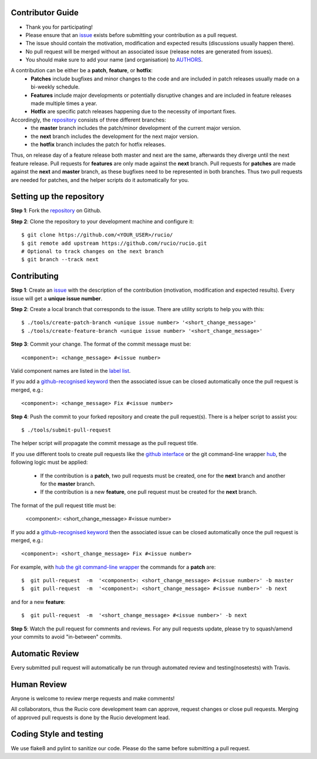 Contributor Guide
=================

* Thank you for participating!
*  Please ensure that an `issue <https://github.com/rucio/rucio/issues/new>`_ exists before submitting your contribution as a pull request.
* The issue should contain the motivation, modification and expected results (discussions usually happen there).
* No pull request will be merged without an associated issue (release notes are generated from issues).
* You should make sure to add your name (and organisation) to `AUTHORS <AUTHORS>`_.

A contribution can be either be a **patch**, **feature**, or **hotfix**:
 * **Patches** include bugfixes and minor changes to the code and are included in patch releases usually made on a bi-weekly schedule.
 * **Features** include major developments or potentially disruptive changes and are included in feature releases made multiple times a year.
 * **Hotfix** are specific patch releases happening due to the necessity of important fixes.

Accordingly, the `repository <https://github.com/rucio/rucio/>`_  consists of three different branches:
 * the **master** branch includes the patch/minor development of the current major version.
 * the **next** branch includes the development for the next major version.
 * the **hotfix** branch includes the patch for hotfix releases.

Thus, on release day of a feature release both master and next are the same,
afterwards they diverge until the next feature release.
Pull requests for **features** are only made against the **next** branch.
Pull requests for **patches** are made against the **next** and **master** branch, as
these bugfixes need to be represented in both branches. Thus two
pull requests are needed for patches, and the helper scripts do it
automatically for you.

Setting up the repository
=========================

**Step 1**: Fork the `repository <https://github.com/rucio/rucio/>`_ on Github.

**Step 2**: Clone the repository to your development machine and configure it::

  $ git clone https://github.com/<YOUR_USER>/rucio/
  $ git remote add upstream https://github.com/rucio/rucio.git
  # Optional to track changes on the next branch
  $ git branch --track next

Contributing
============

**Step 1**: Create an `issue <https://github.com/rucio/rucio/issues/new>`_ with the description
of the contribution (motivation, modification and expected results).
Every issue will get a **unique issue number**.

**Step 2**: Create a local branch that corresponds to the issue. There are utility scripts to help you with this::

  $ ./tools/create-patch-branch <unique issue number> '<short_change_message>'
  $ ./tools/create-feature-branch <unique issue number> '<short_change_message>'

**Step 3**: Commit your change. The format of the commit message must be::

<component>: <change_message> #<issue number>

Valid component names are listed in the `label list <https://github.com/rucio/rucio/labels>`_.

If you add a `github-recognised keyword <https://help.github.com/articles/closing-issues-using-keywords/>`_ then
the associated issue can be closed automatically once the pull request is merged, e.g.::

    <component>: <change_message> Fix #<issue number>

**Step 4**: Push the commit to your forked repository and create the pull request(s). There is a helper script to assist you::

  $ ./tools/submit-pull-request

The helper script will propagate the commit message as the pull request title.

If you use different tools to create pull requests like the `github interface <https://help.github.com/articles/creating-a-pull-request/>`_
or the git command-line wrapper `hub <https://hub.github.com>`_, the following logic must be applied:
 * If the contribution is a **patch**, two pull requests must be created, one for the **next** branch and another for the **master** branch.
 * If the contribution is a new **feature**, one pull request must be created for the **next** branch.

The format of the pull request title must be:

    <component>: <short_change_message> #<issue number>

If you add a `github-recognised keyword <https://help.github.com/articles/closing-issues-using-keywords/>`_ then
the associated issue can be closed automatically once the pull request is merged, e.g.::

<component>: <short_change_message> Fix #<issue number>

For example, with `hub the git command-line wrapper <https://hub.github.com>`_  the commands for a **patch** are::

  $  git pull-request  -m  '<component>: <short_change_message> #<issue number>' -b master
  $  git pull-request  -m  '<component>: <short_change_message> #<issue number>' -b next

and for a new **feature**::

  $  git pull-request  -m  '<short_change_message> #<issue number>' -b next

**Step 5**: Watch the pull request for comments and reviews. For any pull requests update,
please try to squash/amend your commits to avoid "in-between" commits.

Automatic Review
================

Every submitted pull request will automatically be run through automated review and
testing(nosetests) with Travis.

Human Review
============

Anyone is welcome to review merge requests and make comments!

All collaborators, thus the Rucio core development team can approve, request
changes or close pull requests. Merging of approved pull requests is done by the Rucio
development lead.


Coding Style and testing
========================

We use flake8 and pylint to sanitize our code. Please do the same before
submitting a pull request.
